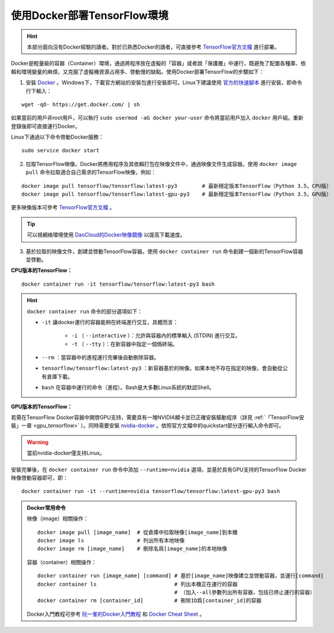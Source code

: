 .. _install_by_docker:

使用Docker部署TensorFlow環境
============================================

.. hint:: 本部分面向沒有Docker經驗的讀者。對於已熟悉Docker的讀者，可直接參考 `TensorFlow官方文檔 <https://www.tensorflow.org/install/docker>`_ 進行部署。

Docker是輕量級的容器（Container）環境，通過將程序放在虛擬的「容器」或者說「保護層」中運行，既避免了配置各種庫、依賴和環境變量的麻煩，又克服了虛擬機資源占用多、啓動慢的缺點。使用Docker部署TensorFlow的步驟如下：

1. 安裝 `Docker <https://www.docker.com/>`_ 。Windows下，下載官方網站的安裝包進行安裝即可。Linux下建議使用 `官方的快速腳本 <https://docs.docker.com/install/linux/docker-ce/ubuntu/#install-using-the-convenience-script>`_ 進行安裝，即命令行下輸入：

::

    wget -qO- https://get.docker.com/ | sh

如果當前的用戶非root用戶，可以執行 ``sudo usermod -aG docker your-user`` 命令將當前用戶加入 ``docker`` 用戶組。重新登錄後即可直接運行Docker。

Linux下通過以下命令啓動Docker服務：

::

    sudo service docker start

2. 拉取TensorFlow映像。Docker將應用程序及其依賴打包在映像文件中，通過映像文件生成容器。使用 ``docker image pull`` 命令拉取適合自己需求的TensorFlow映像，例如：

::

    docker image pull tensorflow/tensorflow:latest-py3        # 最新穩定版本TensorFlow（Python 3.5，CPU版）
    docker image pull tensorflow/tensorflow:latest-gpu-py3    # 最新穩定版本TensorFlow（Python 3.5，GPU版）

更多映像版本可參考 `TensorFlow官方文檔 <https://www.tensorflow.org/install/docker#download_a_tensorflow_docker_image>`_ 。

.. tip:: 可以視網絡環境使用 `DaoCloud的Docker映像鏡像 <https://www.daocloud.io/mirror>`_ 以提高下載速度。


3. 基於拉取的映像文件，創建並啓動TensorFlow容器。使用  ``docker container run`` 命令創建一個新的TensorFlow容器並啓動。

**CPU版本的TensorFlow：**

::

    docker container run -it tensorflow/tensorflow:latest-py3 bash

.. hint::  ``docker container run`` 命令的部分選項如下：

    * ``-it`` 讓docker運行的容器能夠在終端進行交互，具體而言：

        * ``-i`` （ ``--interactive`` ）：允許與容器內的標準輸入 (STDIN) 進行交互。
        * ``-t`` （ ``--tty`` ）：在新容器中指定一個僞終端。

    * ``--rm`` ：當容器中的進程運行完畢後自動刪除容器。
    * ``tensorflow/tensorflow:latest-py3`` ：新容器基於的映像。如果本地不存在指定的映像，會自動從公有倉庫下載。
    * ``bash`` 在容器中運行的命令（進程）。Bash是大多數Linux系統的默認Shell。

**GPU版本的TensorFlow：**

若需在TensorFlow Docker容器中開啓GPU支持，需要具有一塊NVIDIA顯卡並已正確安裝驅動程序（詳見 :ref:`「TensorFlow安裝」一章 <gpu_tensorflow>` ）。同時需要安裝 `nvidia-docker <https://github.com/NVIDIA/nvidia-docker>`_ 。依照官方文檔中的quickstart部分逐行輸入命令即可。

.. warning:: 當前nvidia-docker僅支持Linux。

安裝完畢後，在 ``docker container run`` 命令中添加 ``--runtime=nvidia`` 選項，並基於具有GPU支持的TensorFlow Docker映像啓動容器即可，即：

::

    docker container run -it --runtime=nvidia tensorflow/tensorflow:latest-gpu-py3 bash

.. admonition:: Docker常用命令

    映像（image）相關操作：

    ::

        docker image pull [image_name]  # 從倉庫中拉取映像[image_name]到本機 
        docker image ls                 # 列出所有本地映像
        docker image rm [image_name]    # 刪除名爲[image_name]的本地映像

    容器（container）相關操作：

    ::
        
        docker container run [image_name] [command] # 基於[image_name]映像建立並啓動容器，並運行[command]
        docker container ls                         # 列出本機正在運行的容器
                                                    # （加入--all參數列出所有容器，包括已停止運行的容器）
        docker container rm [container_id]          # 刪除ID爲[container_id]的容器

    Docker入門教程可參考 `阮一峯的Docker入門教程 <http://www.ruanyifeng.com/blog/2018/02/docker-tutorial.html>`_ 和 `Docker Cheat Sheet <https://www.docker.com/sites/default/files/Docker_CheatSheet_08.09.2016_0.pdf>`_ 。

.. raw:: html

    <script>
        $(document).ready(function(){
            $(".rst-footer-buttons").after("<div id='discourse-comments'></div>");
            DiscourseEmbed = { discourseUrl: 'https://discuss.tf.wiki/', topicId: 202 };
            (function() {
                var d = document.createElement('script'); d.type = 'text/javascript'; d.async = true;
                d.src = DiscourseEmbed.discourseUrl + 'javascripts/embed.js';
                (document.getElementsByTagName('head')[0] || document.getElementsByTagName('body')[0]).appendChild(d);
            })();
        });
    </script>